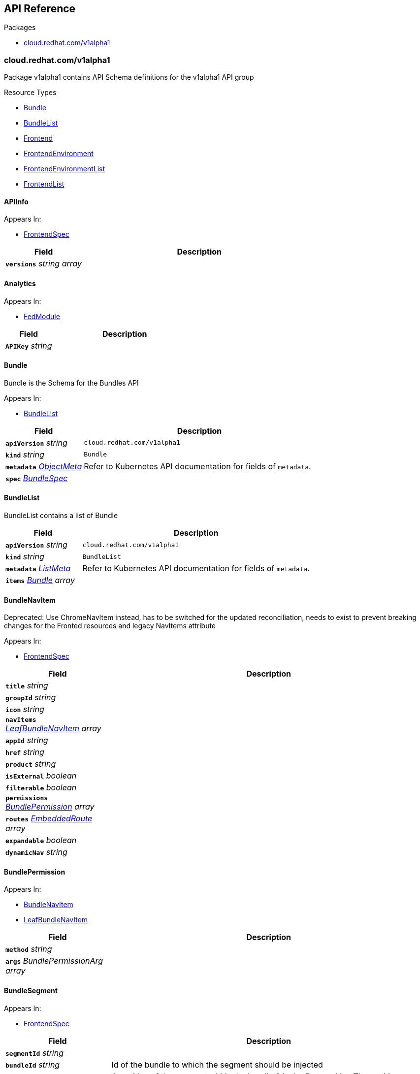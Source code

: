 // Generated documentation. Please do not edit.
:anchor_prefix: k8s-api

[id="{p}-api-reference"]
== API Reference

.Packages
- xref:{anchor_prefix}-cloud-redhat-com-v1alpha1[$$cloud.redhat.com/v1alpha1$$]


[id="{anchor_prefix}-cloud-redhat-com-v1alpha1"]
=== cloud.redhat.com/v1alpha1

Package v1alpha1 contains API Schema definitions for the  v1alpha1 API group

.Resource Types
- xref:{anchor_prefix}-github-com-redhatinsights-frontend-operator-api-v1alpha1-bundle[$$Bundle$$]
- xref:{anchor_prefix}-github-com-redhatinsights-frontend-operator-api-v1alpha1-bundlelist[$$BundleList$$]
- xref:{anchor_prefix}-github-com-redhatinsights-frontend-operator-api-v1alpha1-frontend[$$Frontend$$]
- xref:{anchor_prefix}-github-com-redhatinsights-frontend-operator-api-v1alpha1-frontendenvironment[$$FrontendEnvironment$$]
- xref:{anchor_prefix}-github-com-redhatinsights-frontend-operator-api-v1alpha1-frontendenvironmentlist[$$FrontendEnvironmentList$$]
- xref:{anchor_prefix}-github-com-redhatinsights-frontend-operator-api-v1alpha1-frontendlist[$$FrontendList$$]



[id="{anchor_prefix}-github-com-redhatinsights-frontend-operator-api-v1alpha1-apiinfo"]
==== APIInfo 



.Appears In:
****
- xref:{anchor_prefix}-github-com-redhatinsights-frontend-operator-api-v1alpha1-frontendspec[$$FrontendSpec$$]
****

[cols="25a,75a", options="header"]
|===
| Field | Description
| *`versions`* __string array__ | 
|===


[id="{anchor_prefix}-github-com-redhatinsights-frontend-operator-api-v1alpha1-analytics"]
==== Analytics 



.Appears In:
****
- xref:{anchor_prefix}-github-com-redhatinsights-frontend-operator-api-v1alpha1-fedmodule[$$FedModule$$]
****

[cols="25a,75a", options="header"]
|===
| Field | Description
| *`APIKey`* __string__ | 
|===


[id="{anchor_prefix}-github-com-redhatinsights-frontend-operator-api-v1alpha1-bundle"]
==== Bundle 

Bundle is the Schema for the Bundles API

.Appears In:
****
- xref:{anchor_prefix}-github-com-redhatinsights-frontend-operator-api-v1alpha1-bundlelist[$$BundleList$$]
****

[cols="25a,75a", options="header"]
|===
| Field | Description
| *`apiVersion`* __string__ | `cloud.redhat.com/v1alpha1`
| *`kind`* __string__ | `Bundle`
| *`metadata`* __link:https://kubernetes.io/docs/reference/generated/kubernetes-api/v1.22/#objectmeta-v1-meta[$$ObjectMeta$$]__ | Refer to Kubernetes API documentation for fields of `metadata`.

| *`spec`* __xref:{anchor_prefix}-github-com-redhatinsights-frontend-operator-api-v1alpha1-bundlespec[$$BundleSpec$$]__ | 
|===


[id="{anchor_prefix}-github-com-redhatinsights-frontend-operator-api-v1alpha1-bundlelist"]
==== BundleList 

BundleList contains a list of Bundle



[cols="25a,75a", options="header"]
|===
| Field | Description
| *`apiVersion`* __string__ | `cloud.redhat.com/v1alpha1`
| *`kind`* __string__ | `BundleList`
| *`metadata`* __link:https://kubernetes.io/docs/reference/generated/kubernetes-api/v1.22/#listmeta-v1-meta[$$ListMeta$$]__ | Refer to Kubernetes API documentation for fields of `metadata`.

| *`items`* __xref:{anchor_prefix}-github-com-redhatinsights-frontend-operator-api-v1alpha1-bundle[$$Bundle$$] array__ | 
|===


[id="{anchor_prefix}-github-com-redhatinsights-frontend-operator-api-v1alpha1-bundlenavitem"]
==== BundleNavItem 

Deprecated: Use ChromeNavItem instead, has to be switched for the updated reconciliation, needs to exist to prevent breaking changes for the Fronted resources and legacy NavItems attribute

.Appears In:
****
- xref:{anchor_prefix}-github-com-redhatinsights-frontend-operator-api-v1alpha1-frontendspec[$$FrontendSpec$$]
****

[cols="25a,75a", options="header"]
|===
| Field | Description
| *`title`* __string__ | 
| *`groupId`* __string__ | 
| *`icon`* __string__ | 
| *`navItems`* __xref:{anchor_prefix}-github-com-redhatinsights-frontend-operator-api-v1alpha1-leafbundlenavitem[$$LeafBundleNavItem$$] array__ | 
| *`appId`* __string__ | 
| *`href`* __string__ | 
| *`product`* __string__ | 
| *`isExternal`* __boolean__ | 
| *`filterable`* __boolean__ | 
| *`permissions`* __xref:{anchor_prefix}-github-com-redhatinsights-frontend-operator-api-v1alpha1-bundlepermission[$$BundlePermission$$] array__ | 
| *`routes`* __xref:{anchor_prefix}-github-com-redhatinsights-frontend-operator-api-v1alpha1-embeddedroute[$$EmbeddedRoute$$] array__ | 
| *`expandable`* __boolean__ | 
| *`dynamicNav`* __string__ | 
|===


[id="{anchor_prefix}-github-com-redhatinsights-frontend-operator-api-v1alpha1-bundlepermission"]
==== BundlePermission 



.Appears In:
****
- xref:{anchor_prefix}-github-com-redhatinsights-frontend-operator-api-v1alpha1-bundlenavitem[$$BundleNavItem$$]
- xref:{anchor_prefix}-github-com-redhatinsights-frontend-operator-api-v1alpha1-leafbundlenavitem[$$LeafBundleNavItem$$]
****

[cols="25a,75a", options="header"]
|===
| Field | Description
| *`method`* __string__ | 
| *`args`* __BundlePermissionArg array__ | 
|===


[id="{anchor_prefix}-github-com-redhatinsights-frontend-operator-api-v1alpha1-bundlesegment"]
==== BundleSegment 



.Appears In:
****
- xref:{anchor_prefix}-github-com-redhatinsights-frontend-operator-api-v1alpha1-frontendspec[$$FrontendSpec$$]
****

[cols="25a,75a", options="header"]
|===
| Field | Description
| *`segmentId`* __string__ | 
| *`bundleId`* __string__ | Id of the bundle to which the segment should be injected
| *`position`* __integer__ | A position of the segment within the bundle 0 is the first position The position "steps" should be at least 100 to make sure there is enough space in case some segments should be injected between existing ones
| *`navItems`* __xref:{anchor_prefix}-github-com-redhatinsights-frontend-operator-api-v1alpha1-chromenavitem[$$ChromeNavItem$$]__ | 
|===


[id="{anchor_prefix}-github-com-redhatinsights-frontend-operator-api-v1alpha1-bundlespec"]
==== BundleSpec 

BundleSpec defines the desired state of Bundle

.Appears In:
****
- xref:{anchor_prefix}-github-com-redhatinsights-frontend-operator-api-v1alpha1-bundle[$$Bundle$$]
****

[cols="25a,75a", options="header"]
|===
| Field | Description
| *`id`* __string__ | Foo is an example field of Bundle. Edit Bundle_types.go to remove/update
| *`title`* __string__ | 
| *`appList`* __string array__ | 
| *`envName`* __string__ | 
| *`extraNavItems`* __xref:{anchor_prefix}-github-com-redhatinsights-frontend-operator-api-v1alpha1-extranavitem[$$ExtraNavItem$$] array__ | 
| *`customNav`* __xref:{anchor_prefix}-github-com-redhatinsights-frontend-operator-api-v1alpha1-chromenavitem[$$ChromeNavItem$$] array__ | 
|===




[id="{anchor_prefix}-github-com-redhatinsights-frontend-operator-api-v1alpha1-chromenavitem"]
==== ChromeNavItem 



.Appears In:
****
- xref:{anchor_prefix}-github-com-redhatinsights-frontend-operator-api-v1alpha1-bundlesegment[$$BundleSegment$$]
- xref:{anchor_prefix}-github-com-redhatinsights-frontend-operator-api-v1alpha1-bundlespec[$$BundleSpec$$]
- xref:{anchor_prefix}-github-com-redhatinsights-frontend-operator-api-v1alpha1-chromenavitem[$$ChromeNavItem$$]
- xref:{anchor_prefix}-github-com-redhatinsights-frontend-operator-api-v1alpha1-computedbundle[$$ComputedBundle$$]
- xref:{anchor_prefix}-github-com-redhatinsights-frontend-operator-api-v1alpha1-extranavitem[$$ExtraNavItem$$]
- xref:{anchor_prefix}-github-com-redhatinsights-frontend-operator-api-v1alpha1-frontendbundlesgenerated[$$FrontendBundlesGenerated$$]
- xref:{anchor_prefix}-github-com-redhatinsights-frontend-operator-api-v1alpha1-navigationsegment[$$NavigationSegment$$]
****

[cols="25a,75a", options="header"]
|===
| Field | Description
| *`isHidden`* __boolean__ | 
| *`expandable`* __boolean__ | 
| *`href`* __string__ | 
| *`appId`* __string__ | 
| *`isExternal`* __boolean__ | 
| *`title`* __string__ | 
| *`groupId`* __string__ | 
| *`id`* __string__ | 
| *`product`* __string__ | 
| *`notifier`* __string__ | 
| *`icon`* __string__ | 
| *`isBeta`* __boolean__ | 
| *`navItems`* __xref:{anchor_prefix}-github-com-redhatinsights-frontend-operator-api-v1alpha1-chromenavitem[$$ChromeNavItem$$] array__ | kubebuilder struggles validating recursive fields, it has to be helped a bit
| *`routes`* __xref:{anchor_prefix}-github-com-redhatinsights-frontend-operator-api-v1alpha1-chromenavitem[$$ChromeNavItem$$] array__ | 
| *`permissions`* __xref:{anchor_prefix}-github-com-redhatinsights-frontend-operator-api-v1alpha1-permission[$$Permission$$] array__ | 
| *`position`* __integer__ | Position argument inherited from the segment, needed for smooth transition between old a new system and for proper developer experience
| *`segmentRef`* __xref:{anchor_prefix}-github-com-redhatinsights-frontend-operator-api-v1alpha1-segmentref[$$SegmentRef$$]__ | 
| *`bundleSegmentRef`* __string__ | 
| *`frontendRef`* __string__ | 
|===




[id="{anchor_prefix}-github-com-redhatinsights-frontend-operator-api-v1alpha1-embeddedroute"]
==== EmbeddedRoute 

EmbeddedRoutes allow deeply nested navs to have support for routes

.Appears In:
****
- xref:{anchor_prefix}-github-com-redhatinsights-frontend-operator-api-v1alpha1-bundlenavitem[$$BundleNavItem$$]
- xref:{anchor_prefix}-github-com-redhatinsights-frontend-operator-api-v1alpha1-leafbundlenavitem[$$LeafBundleNavItem$$]
****

[cols="25a,75a", options="header"]
|===
| Field | Description
| *`title`* __string__ | 
| *`appId`* __string__ | 
| *`href`* __string__ | 
| *`product`* __string__ | 
|===


[id="{anchor_prefix}-github-com-redhatinsights-frontend-operator-api-v1alpha1-extranavitem"]
==== ExtraNavItem 



.Appears In:
****
- xref:{anchor_prefix}-github-com-redhatinsights-frontend-operator-api-v1alpha1-bundlespec[$$BundleSpec$$]
****

[cols="25a,75a", options="header"]
|===
| Field | Description
| *`name`* __string__ | 
| *`navItem`* __xref:{anchor_prefix}-github-com-redhatinsights-frontend-operator-api-v1alpha1-chromenavitem[$$ChromeNavItem$$]__ | 
|===


[id="{anchor_prefix}-github-com-redhatinsights-frontend-operator-api-v1alpha1-fedmodule"]
==== FedModule 



.Appears In:
****
- xref:{anchor_prefix}-github-com-redhatinsights-frontend-operator-api-v1alpha1-frontendspec[$$FrontendSpec$$]
****

[cols="25a,75a", options="header"]
|===
| Field | Description
| *`manifestLocation`* __string__ | 
| *`modules`* __xref:{anchor_prefix}-github-com-redhatinsights-frontend-operator-api-v1alpha1-module[$$Module$$] array__ | 
| *`moduleID`* __string__ | 
| *`config`* __JSON__ | 
| *`moduleConfig`* __xref:{anchor_prefix}-github-com-redhatinsights-frontend-operator-api-v1alpha1-moduleconfig[$$ModuleConfig$$]__ | 
| *`fullProfile`* __boolean__ | 
| *`defaultDocumentTitle`* __string__ | 
| *`isFedramp`* __boolean__ | 
| *`analytics`* __xref:{anchor_prefix}-github-com-redhatinsights-frontend-operator-api-v1alpha1-analytics[$$Analytics$$]__ | 
|===


[id="{anchor_prefix}-github-com-redhatinsights-frontend-operator-api-v1alpha1-frontend"]
==== Frontend 

Frontend is the Schema for the frontends API

.Appears In:
****
- xref:{anchor_prefix}-github-com-redhatinsights-frontend-operator-api-v1alpha1-frontendlist[$$FrontendList$$]
****

[cols="25a,75a", options="header"]
|===
| Field | Description
| *`apiVersion`* __string__ | `cloud.redhat.com/v1alpha1`
| *`kind`* __string__ | `Frontend`
| *`metadata`* __link:https://kubernetes.io/docs/reference/generated/kubernetes-api/v1.22/#objectmeta-v1-meta[$$ObjectMeta$$]__ | Refer to Kubernetes API documentation for fields of `metadata`.

| *`spec`* __xref:{anchor_prefix}-github-com-redhatinsights-frontend-operator-api-v1alpha1-frontendspec[$$FrontendSpec$$]__ | 
|===


[id="{anchor_prefix}-github-com-redhatinsights-frontend-operator-api-v1alpha1-frontendbundles"]
==== FrontendBundles 

FrontendBundles defines the bundles specific to an environment that will be used to construct navigation

.Appears In:
****
- xref:{anchor_prefix}-github-com-redhatinsights-frontend-operator-api-v1alpha1-frontendenvironmentspec[$$FrontendEnvironmentSpec$$]
****

[cols="25a,75a", options="header"]
|===
| Field | Description
| *`id`* __string__ | 
| *`title`* __string__ | 
| *`description`* __string__ | 
|===




[id="{anchor_prefix}-github-com-redhatinsights-frontend-operator-api-v1alpha1-frontenddeployments"]
==== FrontendDeployments 



.Appears In:
****
- xref:{anchor_prefix}-github-com-redhatinsights-frontend-operator-api-v1alpha1-frontendstatus[$$FrontendStatus$$]
****

[cols="25a,75a", options="header"]
|===
| Field | Description
| *`managedDeployments`* __integer__ | 
| *`readyDeployments`* __integer__ | 
|===


[id="{anchor_prefix}-github-com-redhatinsights-frontend-operator-api-v1alpha1-frontendenvironment"]
==== FrontendEnvironment 

FrontendEnvironment is the Schema for the FrontendEnvironments API

.Appears In:
****
- xref:{anchor_prefix}-github-com-redhatinsights-frontend-operator-api-v1alpha1-frontendenvironmentlist[$$FrontendEnvironmentList$$]
****

[cols="25a,75a", options="header"]
|===
| Field | Description
| *`apiVersion`* __string__ | `cloud.redhat.com/v1alpha1`
| *`kind`* __string__ | `FrontendEnvironment`
| *`metadata`* __link:https://kubernetes.io/docs/reference/generated/kubernetes-api/v1.22/#objectmeta-v1-meta[$$ObjectMeta$$]__ | Refer to Kubernetes API documentation for fields of `metadata`.

| *`spec`* __xref:{anchor_prefix}-github-com-redhatinsights-frontend-operator-api-v1alpha1-frontendenvironmentspec[$$FrontendEnvironmentSpec$$]__ | 
|===


[id="{anchor_prefix}-github-com-redhatinsights-frontend-operator-api-v1alpha1-frontendenvironmentlist"]
==== FrontendEnvironmentList 

FrontendEnvironmentList contains a list of FrontendEnvironment



[cols="25a,75a", options="header"]
|===
| Field | Description
| *`apiVersion`* __string__ | `cloud.redhat.com/v1alpha1`
| *`kind`* __string__ | `FrontendEnvironmentList`
| *`metadata`* __link:https://kubernetes.io/docs/reference/generated/kubernetes-api/v1.22/#listmeta-v1-meta[$$ListMeta$$]__ | Refer to Kubernetes API documentation for fields of `metadata`.

| *`items`* __xref:{anchor_prefix}-github-com-redhatinsights-frontend-operator-api-v1alpha1-frontendenvironment[$$FrontendEnvironment$$] array__ | 
|===


[id="{anchor_prefix}-github-com-redhatinsights-frontend-operator-api-v1alpha1-frontendenvironmentspec"]
==== FrontendEnvironmentSpec 

FrontendEnvironmentSpec defines the desired state of FrontendEnvironment

.Appears In:
****
- xref:{anchor_prefix}-github-com-redhatinsights-frontend-operator-api-v1alpha1-frontendenvironment[$$FrontendEnvironment$$]
****

[cols="25a,75a", options="header"]
|===
| Field | Description
| *`sso`* __string__ | Foo is an example field of FrontendEnvironment. Edit FrontendEnvironment_types.go to remove/update
| *`ingressClass`* __string__ | Ingress class
| *`ingressAnnotations`* __object (keys:string, values:string)__ | Ingress annotations These annotations will be applied to the ingress objects created by the frontend
| *`hostname`* __string__ | Hostname
| *`whitelist`* __string array__ | Whitelist CIDRs
| *`monitoring`* __xref:{anchor_prefix}-github-com-redhatinsights-frontend-operator-api-v1alpha1-monitoringconfig[$$MonitoringConfig$$]__ | MonitorMode determines where a ServiceMonitor object will be placed local will add it to the frontend's namespace app-interface will add it to "openshift-customer-monitoring"
| *`ssl`* __boolean__ | SSL mode requests SSL from the services in openshift and k8s and then applies them to the pod, the route is also set to reencrypt in the case of OpenShift
| *`generateNavJSON`* __boolean__ | GenerateNavJSON determines if the nav json configmap parts should be generated for the bundles. We want to do do this in epehemeral environments but not in production
| *`enableAkamaiCacheBust`* __boolean__ | Enable Akamai Cache Bust
| *`akamaiCacheBustImage`* __string__ | Set Akamai Cache Bust Image
| *`akamaiCacheBustURL`* __string__ | Deprecated: Users should move to AkamaiCacheBustURLs Preserving for backwards compatibility
| *`akamaiCacheBustURLs`* __string array__ | Set Akamai Cache Bust URL that the files will hang off of
| *`akamaiSecretName`* __string__ | The name of the secret we will use to get the akamai credentials
| *`targetNamespaces`* __string array__ | List of namespaces that should receive a copy of the frontend configuration as a config map By configurations we mean the fed-modules.json, navigation files, etc.
| *`serviceCategories`* __xref:{anchor_prefix}-github-com-redhatinsights-frontend-operator-api-v1alpha1-frontendservicecategory[$$FrontendServiceCategory$$]__ | For the ChromeUI to render additional global components
| *`httpHeaders`* __object (keys:string, values:string)__ | Custom HTTP Headers These populate an ENV var that is then added into the caddy config as a header block
| *`overwriteCaddyConfig`* __boolean__ | OverwriteCaddyConfig determines if the operator should overwrite frontend container Caddyfiles with a common core Caddyfile
| *`defaultReplicas`* __integer__ | 
| *`bundles`* __xref:{anchor_prefix}-github-com-redhatinsights-frontend-operator-api-v1alpha1-frontendbundles[$$FrontendBundles$$]__ | For the ChromeUI to render navigation bundles
| *`requests`* __object (keys:link:https://kubernetes.io/docs/reference/generated/kubernetes-api/v1.22/#resourcename-v1-core[$$ResourceName$$], values:Quantity)__ | 
| *`limits`* __object (keys:link:https://kubernetes.io/docs/reference/generated/kubernetes-api/v1.22/#resourcename-v1-core[$$ResourceName$$], values:Quantity)__ | 
|===




[id="{anchor_prefix}-github-com-redhatinsights-frontend-operator-api-v1alpha1-frontendinfo"]
==== FrontendInfo 



.Appears In:
****
- xref:{anchor_prefix}-github-com-redhatinsights-frontend-operator-api-v1alpha1-frontendspec[$$FrontendSpec$$]
****

[cols="25a,75a", options="header"]
|===
| Field | Description
| *`paths`* __string array__ | 
|===


[id="{anchor_prefix}-github-com-redhatinsights-frontend-operator-api-v1alpha1-frontendlist"]
==== FrontendList 

FrontendList contains a list of Frontend



[cols="25a,75a", options="header"]
|===
| Field | Description
| *`apiVersion`* __string__ | `cloud.redhat.com/v1alpha1`
| *`kind`* __string__ | `FrontendList`
| *`metadata`* __link:https://kubernetes.io/docs/reference/generated/kubernetes-api/v1.22/#listmeta-v1-meta[$$ListMeta$$]__ | Refer to Kubernetes API documentation for fields of `metadata`.

| *`items`* __xref:{anchor_prefix}-github-com-redhatinsights-frontend-operator-api-v1alpha1-frontend[$$Frontend$$] array__ | 
|===


[id="{anchor_prefix}-github-com-redhatinsights-frontend-operator-api-v1alpha1-frontendservicecategory"]
==== FrontendServiceCategory 

FrontendServiceCategory defines the category to which service can inject ServiceTiles Chroming UI will use this to render the service dropdown component

.Appears In:
****
- xref:{anchor_prefix}-github-com-redhatinsights-frontend-operator-api-v1alpha1-frontendenvironmentspec[$$FrontendEnvironmentSpec$$]
****

[cols="25a,75a", options="header"]
|===
| Field | Description
| *`id`* __string__ | 
| *`title`* __string__ | 
| *`groups`* __xref:{anchor_prefix}-github-com-redhatinsights-frontend-operator-api-v1alpha1-frontendservicecategorygroup[$$FrontendServiceCategoryGroup$$] array__ | 
|===




[id="{anchor_prefix}-github-com-redhatinsights-frontend-operator-api-v1alpha1-frontendservicecategorygroup"]
==== FrontendServiceCategoryGroup 



.Appears In:
****
- xref:{anchor_prefix}-github-com-redhatinsights-frontend-operator-api-v1alpha1-frontendservicecategory[$$FrontendServiceCategory$$]
****

[cols="25a,75a", options="header"]
|===
| Field | Description
| *`id`* __string__ | 
| *`title`* __string__ | 
|===


[id="{anchor_prefix}-github-com-redhatinsights-frontend-operator-api-v1alpha1-frontendservicecategorygroupgenerated"]
==== FrontendServiceCategoryGroupGenerated 



.Appears In:
****
- xref:{anchor_prefix}-github-com-redhatinsights-frontend-operator-api-v1alpha1-frontendservicecategorygenerated[$$FrontendServiceCategoryGenerated$$]
****

[cols="25a,75a", options="header"]
|===
| Field | Description
| *`id`* __string__ | 
| *`title`* __string__ | 
| *`tiles`* __xref:{anchor_prefix}-github-com-redhatinsights-frontend-operator-api-v1alpha1-servicetile[$$ServiceTile$$]__ | 
|===


[id="{anchor_prefix}-github-com-redhatinsights-frontend-operator-api-v1alpha1-frontendspec"]
==== FrontendSpec 

FrontendSpec defines the desired state of Frontend

.Appears In:
****
- xref:{anchor_prefix}-github-com-redhatinsights-frontend-operator-api-v1alpha1-frontend[$$Frontend$$]
****

[cols="25a,75a", options="header"]
|===
| Field | Description
| *`disabled`* __boolean__ | 
| *`envName`* __string__ | 
| *`title`* __string__ | 
| *`deploymentRepo`* __string__ | 
| *`API`* __xref:{anchor_prefix}-github-com-redhatinsights-frontend-operator-api-v1alpha1-apiinfo[$$APIInfo$$]__ | 
| *`frontend`* __xref:{anchor_prefix}-github-com-redhatinsights-frontend-operator-api-v1alpha1-frontendinfo[$$FrontendInfo$$]__ | 
| *`image`* __string__ | 
| *`service`* __string__ | 
| *`serviceMonitor`* __xref:{anchor_prefix}-github-com-redhatinsights-frontend-operator-api-v1alpha1-servicemonitorconfig[$$ServiceMonitorConfig$$]__ | 
| *`module`* __xref:{anchor_prefix}-github-com-redhatinsights-frontend-operator-api-v1alpha1-fedmodule[$$FedModule$$]__ | 
| *`navItems`* __xref:{anchor_prefix}-github-com-redhatinsights-frontend-operator-api-v1alpha1-bundlenavitem[$$BundleNavItem$$] array__ | 
| *`bundleSegments`* __xref:{anchor_prefix}-github-com-redhatinsights-frontend-operator-api-v1alpha1-bundlesegment[$$BundleSegment$$] array__ | navigation segments for the frontend
| *`navigationSegments`* __xref:{anchor_prefix}-github-com-redhatinsights-frontend-operator-api-v1alpha1-navigationsegment[$$NavigationSegment$$] array__ | 
| *`assetsPrefix`* __string__ | 
| *`akamaiCacheBustDisable`* __boolean__ | Akamai cache bust opt-out
| *`akamaiCacheBustPaths`* __string array__ | Files to cache bust
| *`searchEntries`* __xref:{anchor_prefix}-github-com-redhatinsights-frontend-operator-api-v1alpha1-searchentry[$$SearchEntry$$] array__ | The search index partials for the resource
| *`serviceTiles`* __xref:{anchor_prefix}-github-com-redhatinsights-frontend-operator-api-v1alpha1-servicetile[$$ServiceTile$$] array__ | Data for the all services dropdown
| *`widgetRegistry`* __xref:{anchor_prefix}-github-com-redhatinsights-frontend-operator-api-v1alpha1-widgetentry[$$WidgetEntry$$] array__ | Data for the available widgets for the resource
| *`replicas`* __integer__ | 
| *`feoConfigEnabled`* __boolean__ | Injects configuration from application when enabled
|===




[id="{anchor_prefix}-github-com-redhatinsights-frontend-operator-api-v1alpha1-leafbundlenavitem"]
==== LeafBundleNavItem 



.Appears In:
****
- xref:{anchor_prefix}-github-com-redhatinsights-frontend-operator-api-v1alpha1-bundlenavitem[$$BundleNavItem$$]
****

[cols="25a,75a", options="header"]
|===
| Field | Description
| *`title`* __string__ | 
| *`groupId`* __string__ | 
| *`appId`* __string__ | 
| *`href`* __string__ | 
| *`product`* __string__ | 
| *`isExternal`* __boolean__ | 
| *`filterable`* __boolean__ | 
| *`expandable`* __boolean__ | 
| *`notifier`* __string__ | 
| *`routes`* __xref:{anchor_prefix}-github-com-redhatinsights-frontend-operator-api-v1alpha1-embeddedroute[$$EmbeddedRoute$$] array__ | 
| *`permissions`* __xref:{anchor_prefix}-github-com-redhatinsights-frontend-operator-api-v1alpha1-bundlepermission[$$BundlePermission$$] array__ | 
|===


[id="{anchor_prefix}-github-com-redhatinsights-frontend-operator-api-v1alpha1-module"]
==== Module 



.Appears In:
****
- xref:{anchor_prefix}-github-com-redhatinsights-frontend-operator-api-v1alpha1-fedmodule[$$FedModule$$]
****

[cols="25a,75a", options="header"]
|===
| Field | Description
| *`id`* __string__ | 
| *`module`* __string__ | 
| *`routes`* __xref:{anchor_prefix}-github-com-redhatinsights-frontend-operator-api-v1alpha1-route[$$Route$$] array__ | 
| *`dependencies`* __string array__ | 
| *`optionalDependencies`* __string array__ | 
|===


[id="{anchor_prefix}-github-com-redhatinsights-frontend-operator-api-v1alpha1-moduleconfig"]
==== ModuleConfig 



.Appears In:
****
- xref:{anchor_prefix}-github-com-redhatinsights-frontend-operator-api-v1alpha1-fedmodule[$$FedModule$$]
****

[cols="25a,75a", options="header"]
|===
| Field | Description
| *`supportCaseData`* __xref:{anchor_prefix}-github-com-redhatinsights-frontend-operator-api-v1alpha1-supportcasedata[$$SupportCaseData$$]__ | 
| *`ssoScopes`* __string array__ | 
|===


[id="{anchor_prefix}-github-com-redhatinsights-frontend-operator-api-v1alpha1-monitoringconfig"]
==== MonitoringConfig 



.Appears In:
****
- xref:{anchor_prefix}-github-com-redhatinsights-frontend-operator-api-v1alpha1-frontendenvironmentspec[$$FrontendEnvironmentSpec$$]
****

[cols="25a,75a", options="header"]
|===
| Field | Description
| *`mode`* __string__ | 
| *`disabled`* __boolean__ | 
|===


[id="{anchor_prefix}-github-com-redhatinsights-frontend-operator-api-v1alpha1-navigationsegment"]
==== NavigationSegment 



.Appears In:
****
- xref:{anchor_prefix}-github-com-redhatinsights-frontend-operator-api-v1alpha1-frontendspec[$$FrontendSpec$$]
****

[cols="25a,75a", options="header"]
|===
| Field | Description
| *`segmentId`* __string__ | 
| *`navItems`* __xref:{anchor_prefix}-github-com-redhatinsights-frontend-operator-api-v1alpha1-chromenavitem[$$ChromeNavItem$$]__ | 
|===


[id="{anchor_prefix}-github-com-redhatinsights-frontend-operator-api-v1alpha1-permission"]
==== Permission 



.Appears In:
****
- xref:{anchor_prefix}-github-com-redhatinsights-frontend-operator-api-v1alpha1-chromenavitem[$$ChromeNavItem$$]
- xref:{anchor_prefix}-github-com-redhatinsights-frontend-operator-api-v1alpha1-route[$$Route$$]
- xref:{anchor_prefix}-github-com-redhatinsights-frontend-operator-api-v1alpha1-searchentry[$$SearchEntry$$]
- xref:{anchor_prefix}-github-com-redhatinsights-frontend-operator-api-v1alpha1-servicetile[$$ServiceTile$$]
- xref:{anchor_prefix}-github-com-redhatinsights-frontend-operator-api-v1alpha1-widgetconfig[$$WidgetConfig$$]
****

[cols="25a,75a", options="header"]
|===
| Field | Description
| *`method`* __string__ | 
| *`apps`* __